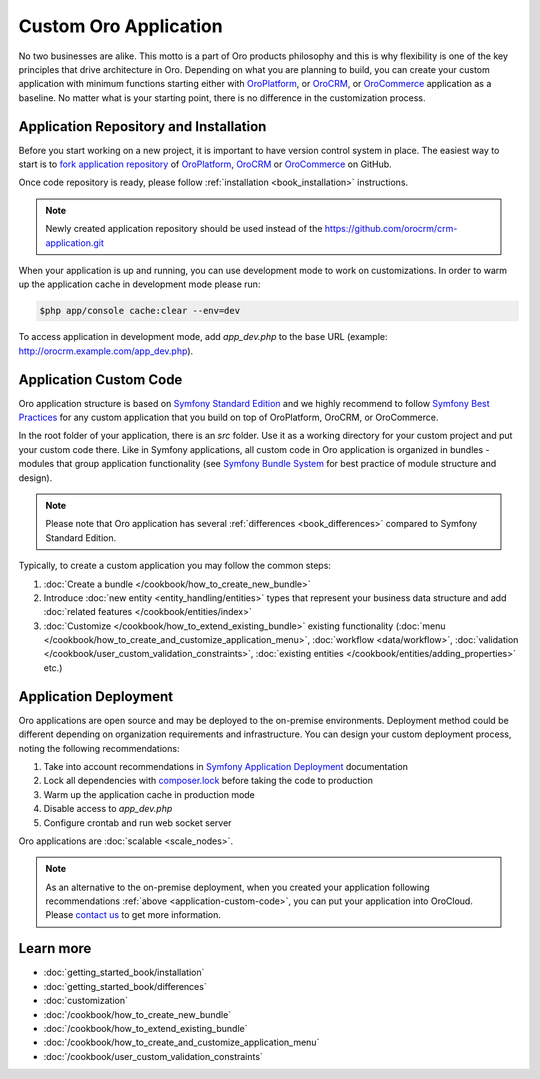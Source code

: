 .. index::
    single: Platform Application; Customization

Custom Oro Application
======================

No two businesses are alike. This motto is a part of Oro products philosophy and this is why flexibility is one of
the key principles that drive architecture in Oro. Depending on what you are planning to build, you can
create your custom application with minimum functions starting either with `OroPlatform`_, or `OroCRM`_, or 
`OroCommerce`_ application as a baseline. No matter what is your starting point, there is no difference
in the customization process.

Application Repository and Installation
---------------------------------------

Before you start working on a new project, it is important to have version control system in place.
The easiest way to start is to `fork application repository`_ of `OroPlatform`_, `OroCRM`_ or `OroCommerce`_ on GitHub.

Once code repository is ready, please follow :ref:`installation <book_installation>` instructions.

.. note::

    Newly created application repository should be used instead of the https://github.com/orocrm/crm-application.git

When your application is up and running, you can use development mode to work on customizations. In order to warm up the 
application cache in development mode please run:

.. code-block:: bash

        $php app/console cache:clear --env=dev

To access application in development mode, add `app_dev.php` to the base URL
(example: http://orocrm.example.com/app_dev.php).

.. _application-custom-code:

Application Custom Code
-----------------------

Oro application structure is based on `Symfony Standard Edition`_ and we highly recommend to follow
`Symfony Best Practices`_ for any custom application that you build on top of OroPlatform, OroCRM, or OroCommerce.

In the root folder of your application, there is an `src` folder. Use it as a working directory
for your custom project and put your custom code there. Like in Symfony applications, all custom code in Oro application
is organized in bundles - modules that group application functionality (see `Symfony Bundle System`_ for best practice
of module structure and design).

.. note::
    Please note that Oro application has several :ref:`differences <book_differences>` compared to
    Symfony Standard Edition.

Typically, to create a custom application you may follow the common steps:

#) :doc:`Create a bundle </cookbook/how_to_create_new_bundle>`
#) Introduce :doc:`new entity <entity_handling/entities>` types that represent your business data structure and add
   :doc:`related features </cookbook/entities/index>`
#) :doc:`Customize </cookbook/how_to_extend_existing_bundle>` existing functionality
   (:doc:`menu </cookbook/how_to_create_and_customize_application_menu>`, :doc:`workflow <data/workflow>`,
   :doc:`validation </cookbook/user_custom_validation_constraints>`,
   :doc:`existing entities </cookbook/entities/adding_properties>` etc.)


Application Deployment
----------------------

Oro applications are open source and may be deployed to the on-premise environments. Deployment method could be
different depending on organization requirements and infrastructure. You can design your custom deployment process,
noting the following recommendations:

#) Take into account recommendations in `Symfony Application Deployment`_ documentation
#) Lock all dependencies with `composer.lock`_ before taking the code to production
#) Warm up the application cache in production mode
#) Disable access to `app_dev.php`
#) Configure crontab and run web socket server

Oro applications are :doc:`scalable <scale_nodes>`.

.. note::
    As an alternative to the on-premise deployment, when you created your application following recommendations
    :ref:`above <application-custom-code>`, you can put your application into OroCloud. Please `contact us`_ to
    get more information.


Learn more
----------

* :doc:`getting_started_book/installation`
* :doc:`getting_started_book/differences`
* :doc:`customization`
* :doc:`/cookbook/how_to_create_new_bundle`
* :doc:`/cookbook/how_to_extend_existing_bundle`
* :doc:`/cookbook/how_to_create_and_customize_application_menu`
* :doc:`/cookbook/user_custom_validation_constraints`

.. _`OroPlatform` : https://github.com/orocrm/platform-application
.. _`OroCRM` : https://github.com/orocrm/crm-application
.. _`OroCommerce` : https://github.com/orocommerce/orocommerce-application
.. _`fork application repository` : https://help.github.com/articles/fork-a-repo/
.. _`Symfony Standard Edition` : https://github.com/symfony/symfony-standard/tree/2.8
.. _`Symfony Best Practices` : http://symfony.com/doc/2.8/best_practices/index.html
.. _`Symfony Bundle System` : http://symfony.com/doc/2.8/bundles.html
.. _`Symfony Application Deployment` : http://symfony.com/doc/2.8/deployment.html
.. _`composer.lock` : https://getcomposer.org/doc/01-basic-usage.md#composer-lock-the-lock-file
.. _`contact us` : https://www.orocrm.com/contact-us
